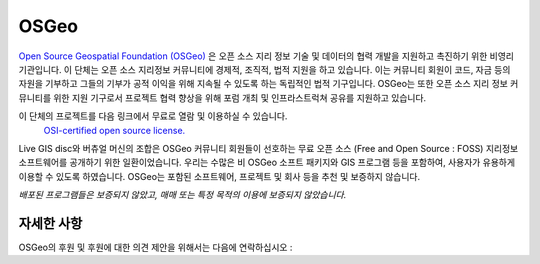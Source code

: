 OSGeo 
================================================================================

`Open Source Geospatial Foundation (OSGeo) <http://osgeo.org>`_ 은 오픈 소스 지리 정보 기술 및 데이터의 협력 개발을 지원하고 촉진하기 위한 비영리 기관입니다. 
이 단체는 오픈 소스 지리정보 커뮤니티에 경제적, 조직적, 법적 지원을 하고 있습니다. 이는 커뮤니티 회원이 코드, 자금 등의 자원을 기부하고 그들의 기부가 공적 이익을
위해 지속될 수 있도록 하는 독립적인 법적 기구입니다. OSGeo는 또한 오픈 소스 지리 정보 커뮤니티를 위한 지원 기구로서 프로젝트 협력 향상을 위해 포럼 개최 및 인프라스트럭쳐 공유를 지원하고 있습니다. 

이 단체의 프로젝트를 다음 링크에서 무료로 열람 및 이용하실 수 있습니다.
 `OSI-certified open source license. <http://www.opensource.org/licenses/>`_

Live GIS disc와 버츄얼 머신의 조합은 OSGeo 커뮤니티 회원들이 선호하는 무료 오픈 소스 (Free and Open Source : FOSS) 지리정보 소프트웨어를 공개하기 위한 일환이었습니다. 
우리는 수많은 비 OSGeo 소프트 패키지와 GIS 프로그램 등을 포함하여, 사용자가 유용하게 이용할 수 있도록 하였습니다. 
OSGeo는 포함된 소프트웨어, 프로젝트 및 회사 등을 추천 및 보증하지 않습니다. 

`배포된 프로그램들은 보증되지 않았고, 매매 또는 특정 목적의 이용에 보증되지 않았습니다.`




자세한 사항
--------------------------------------------------------------------------------

OSGeo의 후원 및 후원에 대한 의견 제안을 위해서는 다음에 연락하십시오 :

.. include :: ../osgeo_contact.rst

